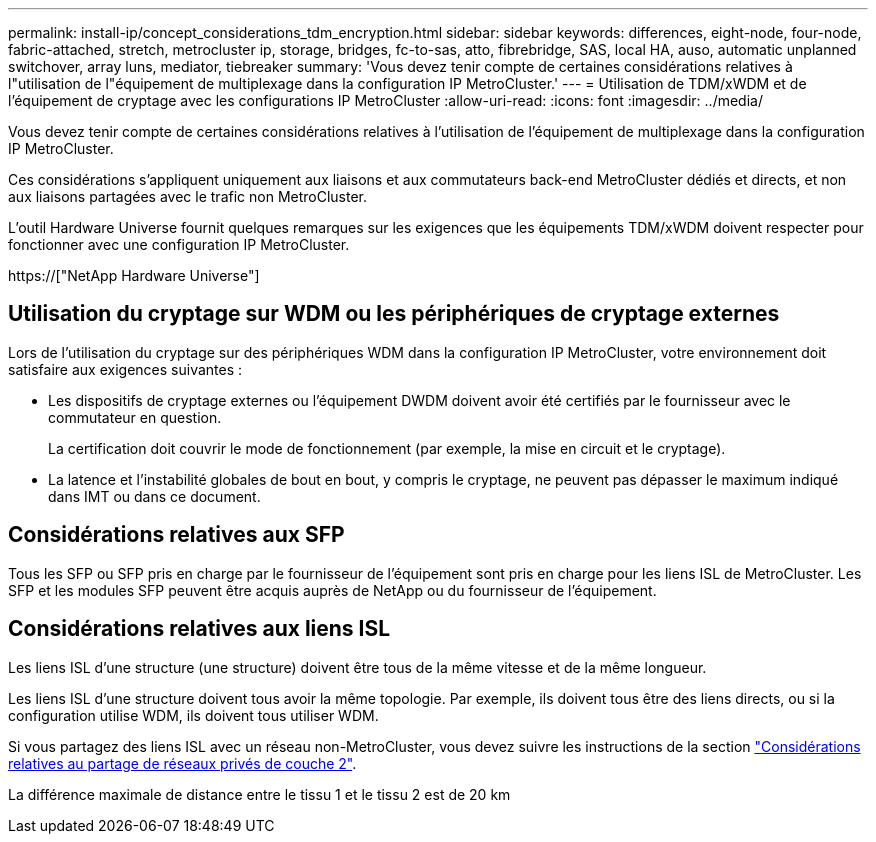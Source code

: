 ---
permalink: install-ip/concept_considerations_tdm_encryption.html 
sidebar: sidebar 
keywords: differences, eight-node, four-node, fabric-attached, stretch, metrocluster ip, storage, bridges, fc-to-sas, atto, fibrebridge, SAS, local HA, auso, automatic unplanned switchover, array luns, mediator, tiebreaker 
summary: 'Vous devez tenir compte de certaines considérations relatives à l"utilisation de l"équipement de multiplexage dans la configuration IP MetroCluster.' 
---
= Utilisation de TDM/xWDM et de l'équipement de cryptage avec les configurations IP MetroCluster
:allow-uri-read: 
:icons: font
:imagesdir: ../media/


[role="lead"]
Vous devez tenir compte de certaines considérations relatives à l'utilisation de l'équipement de multiplexage dans la configuration IP MetroCluster.

Ces considérations s'appliquent uniquement aux liaisons et aux commutateurs back-end MetroCluster dédiés et directs, et non aux liaisons partagées avec le trafic non MetroCluster.

L'outil Hardware Universe fournit quelques remarques sur les exigences que les équipements TDM/xWDM doivent respecter pour fonctionner avec une configuration IP MetroCluster.

https://["NetApp Hardware Universe"]



== Utilisation du cryptage sur WDM ou les périphériques de cryptage externes

Lors de l'utilisation du cryptage sur des périphériques WDM dans la configuration IP MetroCluster, votre environnement doit satisfaire aux exigences suivantes :

* Les dispositifs de cryptage externes ou l'équipement DWDM doivent avoir été certifiés par le fournisseur avec le commutateur en question.
+
La certification doit couvrir le mode de fonctionnement (par exemple, la mise en circuit et le cryptage).

* La latence et l'instabilité globales de bout en bout, y compris le cryptage, ne peuvent pas dépasser le maximum indiqué dans IMT ou dans ce document.




== Considérations relatives aux SFP

Tous les SFP ou SFP pris en charge par le fournisseur de l'équipement sont pris en charge pour les liens ISL de MetroCluster. Les SFP et les modules SFP peuvent être acquis auprès de NetApp ou du fournisseur de l'équipement.



== Considérations relatives aux liens ISL

Les liens ISL d'une structure (une structure) doivent être tous de la même vitesse et de la même longueur.

Les liens ISL d'une structure doivent tous avoir la même topologie. Par exemple, ils doivent tous être des liens directs, ou si la configuration utilise WDM, ils doivent tous utiliser WDM.

Si vous partagez des liens ISL avec un réseau non-MetroCluster, vous devez suivre les instructions de la section link:concept_considerations_layer_2.html["Considérations relatives au partage de réseaux privés de couche 2"].

La différence maximale de distance entre le tissu 1 et le tissu 2 est de 20 km

